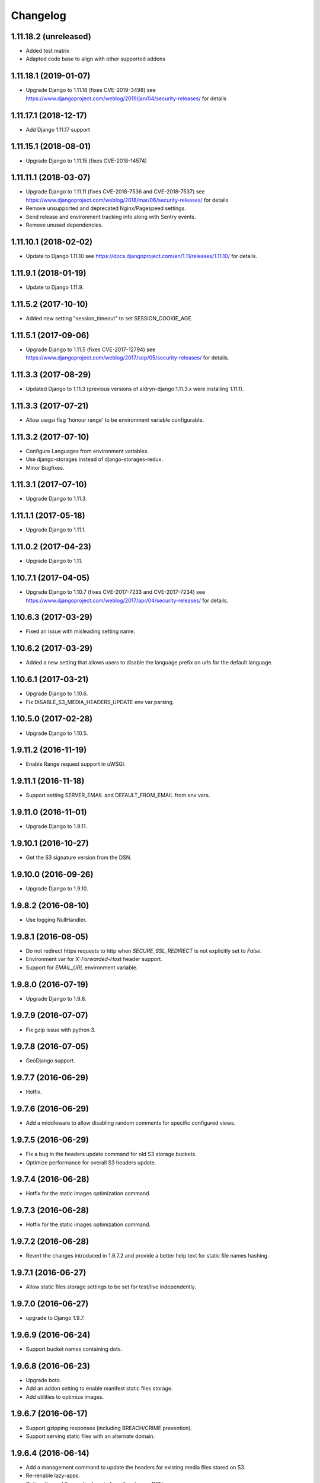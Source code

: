 =========
Changelog
=========


1.11.18.2 (unreleased)
======================

* Added test matrix
* Adapted code base to align with other supported addons


1.11.18.1 (2019-01-07)
======================

* Upgrade Django to 1.11.18 (fixes CVE-2019-3498)
  see https://www.djangoproject.com/weblog/2019/jan/04/security-releases/
  for details


1.11.17.1 (2018-12-17)
======================

* Add Django 1.11.17 support


1.11.15.1 (2018-08-01)
======================

* Upgrade Django to 1.11.15 (fixes CVE-2018-14574)


1.11.11.1 (2018-03-07)
======================

* Upgrade Django to 1.11.11 (fixes CVE-2018-7536 and CVE-2018-7537)
  see https://www.djangoproject.com/weblog/2018/mar/06/security-releases/
  for details
* Remove unsupported and deprecated Nginx/Pagespeed settings.
* Send release and environment tracking info along with Sentry events.
* Remove unused dependencies.


1.11.10.1 (2018-02-02)
======================

* Update to Django 1.11.10
  see https://docs.djangoproject.com/en/1.11/releases/1.11.10/
  for details.


1.11.9.1 (2018-01-19)
=====================

* Update to Django 1.11.9.


1.11.5.2 (2017-10-10)
=====================

* Added new setting "session_timeout" to set SESSION_COOKIE_AGE.


1.11.5.1 (2017-09-06)
=====================

* Upgrade Django to 1.11.5 (fixes CVE-2017-12794)
  see https://www.djangoproject.com/weblog/2017/sep/05/security-releases/
  for details.


1.11.3.3 (2017-08-29)
=====================

* Updated Django to 1.11.3 (previous versions of aldryn-django 1.11.3.x were installing 1.11.1).


1.11.3.3 (2017-07-21)
=====================

* Allow uwgsi flag 'honour range' to be environment variable configurable.


1.11.3.2 (2017-07-10)
=====================

* Configure Languages from environment variables.
* Use django-storages instead of django-storages-redux.
* Minor Bugfixes.


1.11.3.1 (2017-07-10)
=====================

* Upgrade Django to 1.11.3.


1.11.1.1 (2017-05-18)
=====================

* Upgrade Django to 1.11.1.


1.11.0.2 (2017-04-23)
=====================

* Upgrade Django to 1.11.


1.10.7.1 (2017-04-05)
=====================

* Upgrade Django to 1.10.7 (fixes CVE-2017-7233 and CVE-2017-7234)
  see https://www.djangoproject.com/weblog/2017/apr/04/security-releases/
  for details.


1.10.6.3 (2017-03-29)
=====================

* Fixed an issue with misleading setting name.


1.10.6.2 (2017-03-29)
=====================

* Added a new setting that allows users to disable the language prefix on urls
  for the default language.


1.10.6.1 (2017-03-21)
=====================

* Upgrade Django to 1.10.6.
* Fix DISABLE_S3_MEDIA_HEADERS_UPDATE env var parsing.


1.10.5.0 (2017-02-28)
=====================

* Upgrade Django to 1.10.5.


1.9.11.2 (2016-11-19)
=====================

* Enable Range request support in uWSGI.


1.9.11.1 (2016-11-18)
=====================

* Support setting SERVER_EMAIL and DEFAULT_FROM_EMAIL from env vars.


1.9.11.0 (2016-11-01)
=====================

* Upgrade Django to 1.9.11.


1.9.10.1 (2016-10-27)
=====================

* Get the S3 signature version from the DSN.


1.9.10.0 (2016-09-26)
=====================

* Upgrade Django to 1.9.10.


1.9.8.2 (2016-08-10)
====================

* Use logging.NullHandler.


1.9.8.1 (2016-08-05)
====================

* Do not redirect https requests to http when `SECURE_SSL_REDIRECT`
  is not explicitly set to `False`.
* Environment var for `X-Forwarded-Host` header support.
* Support for `EMAIL_URL` environment variable.


1.9.8.0 (2016-07-19)
====================

* Upgrade Django to 1.9.8.


1.9.7.9 (2016-07-07)
====================

* Fix gzip issue with python 3.


1.9.7.8 (2016-07-05)
====================

* GeoDjango support.


1.9.7.7 (2016-06-29)
====================

* Hotfix.


1.9.7.6 (2016-06-29)
====================

* Add a middleware to allow disabling random comments for specific
  configured views.


1.9.7.5 (2016-06-29)
====================

* Fix a bug in the headers update command for old S3 storage buckets.
* Optimize performance for overall S3 headers update.


1.9.7.4 (2016-06-28)
====================

* Hotfix for the static images optimization command.


1.9.7.3 (2016-06-28)
====================

* Hotfix for the static images optimization command.


1.9.7.2 (2016-06-28)
====================

* Revert the changes introduced in 1.9.7.2 and provide a better help text
  for static file names hashing.


1.9.7.1 (2016-06-27)
====================

* Allow static files storage settings to be set for test/live independently.


1.9.7.0 (2016-06-27)
====================

* upgrade to Django 1.9.7.


1.9.6.9 (2016-06-24)
====================

* Support bucket names containing dots.


1.9.6.8 (2016-06-23)
====================

* Upgrade boto.
* Add an addon setting to enable manifest static files storage.
* Add utilities to optimize images.


1.9.6.7 (2016-06-17)
====================

* Support gzipping responses (including BREACH/CRIME prevention).
* Support serving static files with an alternate domain.


1.9.6.4 (2016-06-14)
====================

* Add a management command to update the headers for existing media files stored
  on S3.
* Re-renable lazy-apps.
* Optionally read the media domain from the storage DSN.
* Tune staticfiles serving from uWSGI.
* Use cached template loaders.
* Do not use nginx to add browser caching.


1.9.6.3 (2016-06-13)
====================

* Allow to set custom headers for file uploaded to S3 based on the MEDIA_HEADERS
  setting.
* Pin django-reversion to < 2.0.0 as we don't officially support it yet.


1.9.6.2 (2016-06-10)
====================

* Disable pagespeed for all admin pages.


1.9.6.1 (2016-05-30)
====================

* Redirect to admin on root url by default (to give first time site visitors a
  better experience).


1.9.6.0 (2016-05-10)
====================

* Upgrade Django to 1.9.6.
* Initial stab at python3 compatibility.


1.9.3.3 (2016-05-06)
====================

* Correctly startup uWSGI with many command line options.


1.9.3.2 (2016-03-03)
====================

* Remove dependency to custom fork of django-tablib.


1.9.3.1 (2016-03-02)
====================

* Django 1.9.3 (security release).
* uWSGI cheaper mode (prevents 502 at startup time).


1.9.2.1 (2016-02-15)
====================

* Django 1.9.2.
* Nginx/pagespeed settings updates.


1.9.1.4 (2016-02-12)
====================

* Bump tablib dependency.


1.9.1.3 (2016-01-28)
====================

* First stable release.
